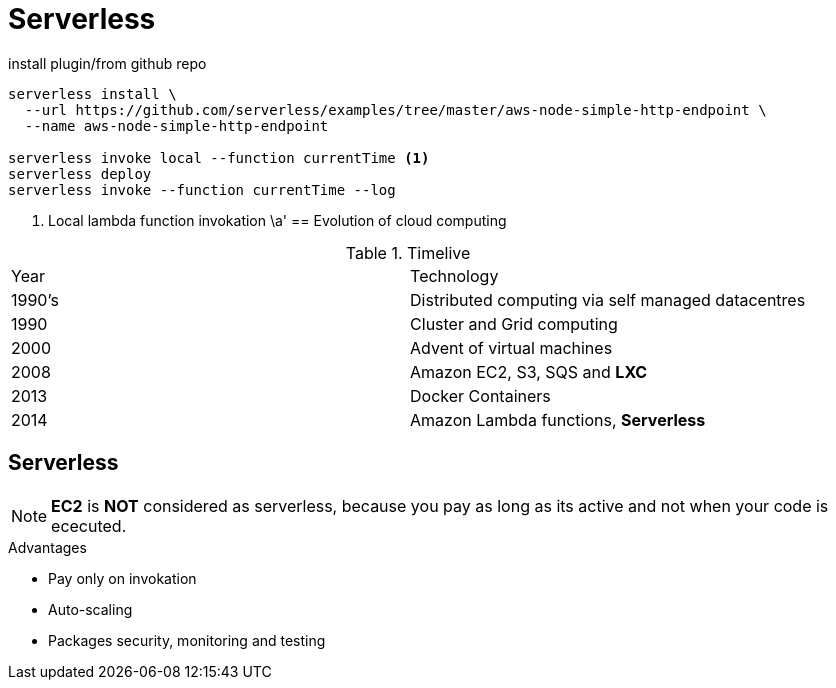 = Serverless

.install plugin/from github repo
[source,bash]
----
serverless install \
  --url https://github.com/serverless/examples/tree/master/aws-node-simple-http-endpoint \
  --name aws-node-simple-http-endpoint

serverless invoke local --function currentTime <1>
serverless deploy
serverless invoke --function currentTime --log
----
<1> Local lambda function invokation
\a'
== Evolution of cloud computing

.Timelive
|===
| Year | Technology
| 1990's | Distributed computing via self managed datacentres
| 1990   | Cluster and Grid computing
| 2000 | Advent of virtual machines
| 2008 | Amazon EC2, S3, SQS and *LXC*
| 2013 | Docker Containers
| 2014 | Amazon Lambda functions, *Serverless*
|===

== Serverless

NOTE: *EC2* is *NOT* considered as serverless,
because you pay as long as its active and not when your code is ececuted.

.Advantages
* Pay only on invokation
* Auto-scaling
* Packages security, monitoring and testing

